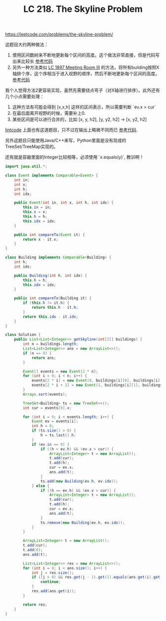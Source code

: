 #+title: LC 218. The Skyline Problem

https://leetcode.com/problems/the-skyline-problem/

这题目大约两种做法：
1. 使用区间数树来不断地更新每个区间的高度。这个做法非常直接，但是代码写出来比较长 [[file:codes/misc/leetcode/the-skyline-problem.py][参考代码]]
2. 另外一种方法类似 [[file:lc-1897-meeting-room-iii.org][LC 1897 Meeting Room III]] 的方法，将所有building按照X轴排个序，这个序相当于进入视野的顺序，然后不断地更新每个区间的高度。 [[file:codes/misc/leetcode/java/src/main/java/leetcode/LC218.java][参考代码]]

我个人觉得方法2更容易实现，虽然先需要绕点弯子（对X轴进行排序）。此外还有几个小点需要处理：
1. 这种方法有可能会得到 [x,x,h] 这样的区间表示，所以需要判断 `ev.x > cur`
2. 在最后面离开视野的时候，需要补上0.
3. 某些区间是可以进行合并的，比如 [x, y, h2], [y, y2, h2] -> [x, y2, h2]

[[https://www.lintcode.com/problem/the-skyline-problem/][lintcode]] 上面也有这道题目，只不过在输出上略微不同而已 [[file:codes/misc/leetcode/java/src/main/java/lintcode/LC131.java][参考代码]].

另外这题目只能使用Java/C++来写，Python里面是没有现成的TreeSet/TreeMap实现的。

还有就是容器里面的Integer比较相等，必须使用 `x.equals(y)`, 教训啊！

#+BEGIN_SRC java
import java.util.*;

class Event implements Comparable<Event> {
    int in;
    int x;
    int h;
    int idx;

    public Event(int in, int x, int h, int idx) {
        this.in = in;
        this.x = x;
        this.h = h;
        this.idx = idx;
    }

    public int compareTo(Event it) {
        return x - it.x;
    }
}

class Building implements Comparable<Building> {
    int h;
    int idx;

    public Building(int h, int idx) {
        this.h = h;
        this.idx = idx;
    }

    public int compareTo(Building it) {
        if (this.h != it.h) {
            return this.h - it.h;
        }
        return this.idx - it.idx;
    }
}

class Solution {
    public List<List<Integer>> getSkyline(int[][] buildings) {
        int n = buildings.length;
        List<List<Integer>> ans = new ArrayList<>();
        if (n == 0) {
            return ans;
        }

        Event[] events = new Event[2 * n];
        for (int i = 0; i < n; i++) {
            events[2 * i] = new Event(0, buildings[i][0], buildings[i][2], i);
            events[2 * i + 1] = new Event(1, buildings[i][1], buildings[i][2], i);
        }
        Arrays.sort(events);

        TreeSet<Building> ts = new TreeSet<>();
        int cur = events[0].x;

        for (int i = 0; i < events.length; i++) {
            Event ev = events[i];
            int h = 0;
            if (ts.size() > 0) {
                h = ts.last().h;
            }
            if (ev.in == 0) {
                if ((h < ev.h) && (ev.x > cur)) {
                    ArrayList<Integer> t = new ArrayList();
                    t.add(cur);
                    t.add(h);
                    cur = ev.x;
                    ans.add(t);
                }
                ts.add(new Building(ev.h, ev.idx));
            } else {
                if ((h == ev.h) && (ev.x > cur)) {
                    ArrayList<Integer> t = new ArrayList();
                    t.add(cur);
                    t.add(h);
                    cur = ev.x;
                    ans.add(t);
                }
                ts.remove(new Building(ev.h, ev.idx));
            }
        }

        ArrayList<Integer> t = new ArrayList();
        t.add(cur);
        t.add(0);
        ans.add(t);

        List<List<Integer>> res = new ArrayList<>();
        for (int i = 0; i < ans.size(); i++) {
            int j = res.size();
            if ((j > 0) && res.get(j - 1).get(1).equals(ans.get(i).get(1))) {
                continue;
            }
            res.add(ans.get(i));
        }

        return res;
    }
}
#+END_SRC